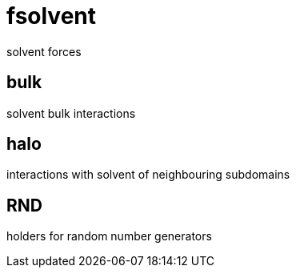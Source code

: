 = fsolvent

solvent forces

== bulk

solvent bulk interactions

== halo

interactions with solvent of neighbouring subdomains

== RND

holders for random number generators
